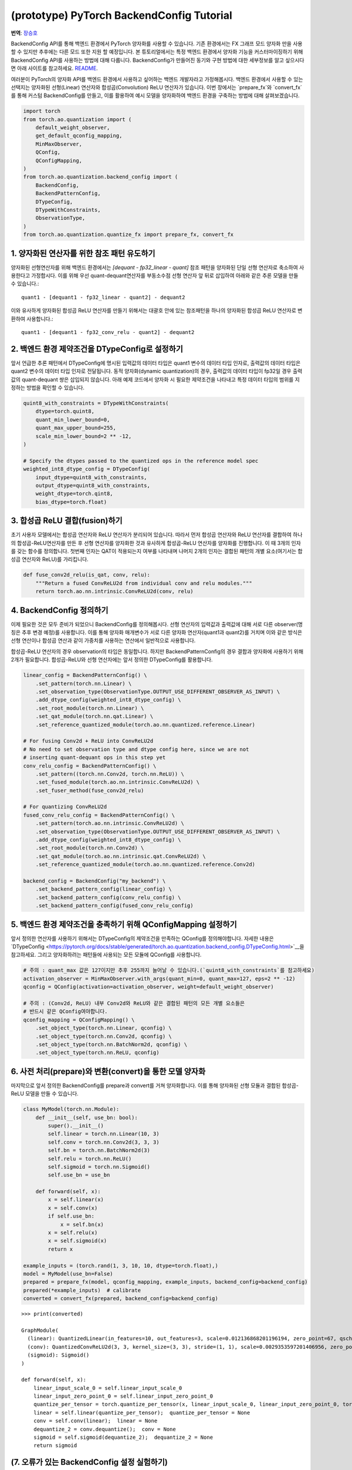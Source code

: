 (prototype) PyTorch BackendConfig Tutorial
==========================================
**번역**: `장승호 <https://github.com/jason9865>`_

BackendConfig API를 통해 백엔드 환경에서 PyTorch 양자화를 사용할 수 있습니다.
기존 환경에서는 FX 그래프 모드 양자화 만을 사용할 수 있지만 
추후에는 다른 모드 또한 지원 할 예정입니다.
본 튜토리얼에서는 특정 백엔드 환경에서 양자화 기능을 커스터마이징하기 위해 
BackendConfig API를 사용하는 방법에 대해 다룹니다.
BackendConfig가 만들어진 동기와 구현 방법에 대한 세부정보를 알고 싶으시다면
아래 사이트를 참고하세요.
`README <https://github.com/pytorch/pytorch/tree/master/torch/ao/quantization/backend_config>`__.

여러분이 PyTorch의 양자화 API를 백엔드 환경에서 사용하고 싶어하는 백엔드 개발자라고 가정해봅시다.
백엔드 환경에서 사용할 수 있는 선택지는 양자화된 선형(Linear) 연산자와 합성곱(Convolution) ReLU 연산자가 있습니다.
이번 장에서는 `prepare_fx`와 `convert_fx`를 통해 커스텀 BackendConfig를 만들고,
이를 활용하여 예시 모델을 양자화하여 백엔드 환경을 구축하는 방법에 대해 살펴보겠습니다.

.. code:: ipython3

    import torch
    from torch.ao.quantization import (
        default_weight_observer,
        get_default_qconfig_mapping,
        MinMaxObserver,
        QConfig,
        QConfigMapping,
    )
    from torch.ao.quantization.backend_config import (
        BackendConfig,
        BackendPatternConfig,
        DTypeConfig,
        DTypeWithConstraints,
        ObservationType,
    )
    from torch.ao.quantization.quantize_fx import prepare_fx, convert_fx

1. 양자화된 연산자를 위한 참조 패턴 유도하기
--------------------------------------------------------

양자화된 선형연산자를 위해 백엔드 환경에서는 `[dequant - fp32_linear - quant]` 참조 패턴을
양자화된 단일 선형 연산자로 축소하여 사용한다고 가정합시다.
이를 위해 우선 quant-dequant연산자를 부동소수점 선형 연산자 앞 뒤로 삽입하여
아래와 같은 추론 모델을 만들 수 있습니다.::

  quant1 - [dequant1 - fp32_linear - quant2] - dequant2

이와 유사하게 양자화된 합성곱 ReLU 연산자를 만들기 위해서는
대괄호 안에 있는 참조패턴을 하나의 양자화된 합성곱 ReLU 연산자로 변환하여 사용합니다.::

  quant1 - [dequant1 - fp32_conv_relu - quant2] - dequant2

2. 백엔드 환경 제약조건을 DTypeConfig로 설정하기
---------------------------------------------

앞서 언급한 추론 패턴에서 DTypeConfig에 명시된 입력값의 데이터 타입은 
quant1 변수의 데이터 타입 인자로, 출력값의 데이터 타입은 quant2 변수의 
데이터 타입 인자로 전달됩니다. 동적 양자화(dynamic quantization)의 경우, 
출력값의 데이터 타입이 fp32일 경우 출력값의 quant-dequant 쌍은 삽입되지 않습니다.
아래 예제 코드에서 양자화 시 필요한 제약조건을 나타내고
특정 데이터 타입의 범위를 지정하는 방법을 확인할 수 있습니다.

.. code:: ipython3

    quint8_with_constraints = DTypeWithConstraints(
        dtype=torch.quint8,
        quant_min_lower_bound=0,
        quant_max_upper_bound=255,
        scale_min_lower_bound=2 ** -12,
    )
    
    # Specify the dtypes passed to the quantized ops in the reference model spec
    weighted_int8_dtype_config = DTypeConfig(
        input_dtype=quint8_with_constraints,
        output_dtype=quint8_with_constraints,
        weight_dtype=torch.qint8,
        bias_dtype=torch.float)

3. 합성곱 ReLU 결합(fusion)하기
-------------------------------

초기 사용자 모델에서는 합성곱 연산자와 ReLU 연산자가 분리되어 있습니다.
따라서 먼저 합성곱 연산자와 ReLU 연산자를 결합하여 하나의 합성곱-ReLU연산자를 만든 후
선형 연산자를 양자화한 것과 유사하게 합성곱-ReLU 연산자를 양자화를 진행합니다.
이 때 3개의 인자를 갖는 함수를 정의합니다. 첫번째 인자는 QAT이 적용되는지 여부를 나타내며
나머지 2개의 인자는 결합된 패턴의 개별 요소(여기서는 합성곱 연산자와 ReLU)를 가리킵니다.

.. code:: ipython3

   def fuse_conv2d_relu(is_qat, conv, relu):
       """Return a fused ConvReLU2d from individual conv and relu modules."""
       return torch.ao.nn.intrinsic.ConvReLU2d(conv, relu)

4. BackendConfig 정의하기
----------------------------

이제 필요한 것은 모두 준비가 되었으니 BackendConfig를 정의해봅시다.
선형 연산자의 입력값과 출력값에 대해 서로 다른 observer(명칭은 추후 변경 예정)를 사용합니다.
이를 통해 양자화 매개변수가 서로 다른 양자화 연산자(quant1과 quant2)를 거치며
이와 같은 방식은 선형 연산이나 합성곱 연산과 같이 가중치를 사용하는 연산에서 
일반적으로 사용합니다.

합성곱-ReLU 연산자의 경우 observation의 타입은 동일합니다.
하지만 BackendPatternConfig의 경우 결합과 양자화에 사용하기 위해 2개가 필요합니다.
합성곱-ReLU와 선형 연산자에는 앞서 정의한 DTypeConfig를 활용합니다.

.. code:: ipython3

    linear_config = BackendPatternConfig() \
        .set_pattern(torch.nn.Linear) \
        .set_observation_type(ObservationType.OUTPUT_USE_DIFFERENT_OBSERVER_AS_INPUT) \
        .add_dtype_config(weighted_int8_dtype_config) \
        .set_root_module(torch.nn.Linear) \
        .set_qat_module(torch.nn.qat.Linear) \
        .set_reference_quantized_module(torch.ao.nn.quantized.reference.Linear)

    # For fusing Conv2d + ReLU into ConvReLU2d
    # No need to set observation type and dtype config here, since we are not
    # inserting quant-dequant ops in this step yet
    conv_relu_config = BackendPatternConfig() \
        .set_pattern((torch.nn.Conv2d, torch.nn.ReLU)) \
        .set_fused_module(torch.ao.nn.intrinsic.ConvReLU2d) \
        .set_fuser_method(fuse_conv2d_relu)
    
    # For quantizing ConvReLU2d
    fused_conv_relu_config = BackendPatternConfig() \
        .set_pattern(torch.ao.nn.intrinsic.ConvReLU2d) \
        .set_observation_type(ObservationType.OUTPUT_USE_DIFFERENT_OBSERVER_AS_INPUT) \
        .add_dtype_config(weighted_int8_dtype_config) \
        .set_root_module(torch.nn.Conv2d) \
        .set_qat_module(torch.ao.nn.intrinsic.qat.ConvReLU2d) \
        .set_reference_quantized_module(torch.ao.nn.quantized.reference.Conv2d)

    backend_config = BackendConfig("my_backend") \
        .set_backend_pattern_config(linear_config) \
        .set_backend_pattern_config(conv_relu_config) \
        .set_backend_pattern_config(fused_conv_relu_config)

5. 백엔드 환경 제약조건을 충족하기 위해 QConfigMapping 설정하기
----------------------------------------------------------------

앞서 정의한 연산자를 사용하기 위해서는 DTypeConfig의 제약조건을 만족하는 
QConfig를 정의해야합니다. 자세한 내용은 `DTypeConfig <https://pytorch.org/docs/stable/generated/torch.ao.quantization.backend_config.DTypeConfig.html>`__을 참고하세요.
그리고 양자화하려는 패턴들에 사용되는 모든 모듈에 QConfig를 사용합니다.

.. code:: ipython3

    # 주의 : quant_max 값은 127이지만 추후 255까지 늘어날 수 있습니다.(`quint8_with_constraints`를 참고하세요)
    activation_observer = MinMaxObserver.with_args(quant_min=0, quant_max=127, eps=2 ** -12)
    qconfig = QConfig(activation=activation_observer, weight=default_weight_observer)

    # 주의 : (Conv2d, ReLU) 내부 Conv2d와 ReLU와 같은 결합된 패턴의 모든 개별 요소들은
    # 반드시 같은 QConfig여야합니다.
    qconfig_mapping = QConfigMapping() \
        .set_object_type(torch.nn.Linear, qconfig) \
        .set_object_type(torch.nn.Conv2d, qconfig) \
        .set_object_type(torch.nn.BatchNorm2d, qconfig) \
        .set_object_type(torch.nn.ReLU, qconfig)

6. 사전 처리(prepare)와 변환(convert)을 통한 모델 양자화
--------------------------------------------------

마지막으로 앞서 정의한 BackendConfig를 prepare과 convert를 거쳐 양자화합니다.
이를 통해 양자화된 선형 모듈과 결합된 합성곱-ReLU 모델을 만들 수 있습니다.

.. code:: ipython3

    class MyModel(torch.nn.Module):
        def __init__(self, use_bn: bool):
            super().__init__()
            self.linear = torch.nn.Linear(10, 3)
            self.conv = torch.nn.Conv2d(3, 3, 3)
            self.bn = torch.nn.BatchNorm2d(3)
            self.relu = torch.nn.ReLU()
            self.sigmoid = torch.nn.Sigmoid()
            self.use_bn = use_bn

        def forward(self, x):
            x = self.linear(x)
            x = self.conv(x)
            if self.use_bn:
                x = self.bn(x)
            x = self.relu(x)
            x = self.sigmoid(x)
            return x

    example_inputs = (torch.rand(1, 3, 10, 10, dtype=torch.float),)
    model = MyModel(use_bn=False)
    prepared = prepare_fx(model, qconfig_mapping, example_inputs, backend_config=backend_config)
    prepared(*example_inputs)  # calibrate
    converted = convert_fx(prepared, backend_config=backend_config)

.. parsed-literal::

    >>> print(converted)

    GraphModule(
      (linear): QuantizedLinear(in_features=10, out_features=3, scale=0.012136868201196194, zero_point=67, qscheme=torch.per_tensor_affine)
      (conv): QuantizedConvReLU2d(3, 3, kernel_size=(3, 3), stride=(1, 1), scale=0.0029353597201406956, zero_point=0)
      (sigmoid): Sigmoid()
    )
    
    def forward(self, x):
        linear_input_scale_0 = self.linear_input_scale_0
        linear_input_zero_point_0 = self.linear_input_zero_point_0
        quantize_per_tensor = torch.quantize_per_tensor(x, linear_input_scale_0, linear_input_zero_point_0, torch.quint8);  x = linear_input_scale_0 = linear_input_zero_point_0 = None
        linear = self.linear(quantize_per_tensor);  quantize_per_tensor = None
        conv = self.conv(linear);  linear = None
        dequantize_2 = conv.dequantize();  conv = None
        sigmoid = self.sigmoid(dequantize_2);  dequantize_2 = None
        return sigmoid

(7. 오류가 있는 BackendConfig 설정 실험하기)
-------------------------------------------------

실험의 일환으로 합성곱-ReLU 연산자 대신 합성곱-배치정규화-ReLU(conv-bn-relu) 모델을 이용합니다.
이 때 BackendConfig는 이전과 동일한 것을 사용하며 합성곱-배치정규화-ReLU 양자화 관련된 정보는 없습니다.
실험 결과, 선형 모델의 경우 양자화가 성공적으로 진행되었지만 합성곱-배치정규화-ReLU의 경우
결합과 양자화 모두 이루어지지 않았습니다.

.. code:: ipython3
    # 합성곱-배치정규화-ReLU와 관련된 정보가 없기 때문에 선형 모델 만 양자화되었습니다.
    example_inputs = (torch.rand(1, 3, 10, 10, dtype=torch.float),)
    model = MyModel(use_bn=True)
    prepared = prepare_fx(model, qconfig_mapping, example_inputs, backend_config=backend_config)
    prepared(*example_inputs)  # calibrate
    converted = convert_fx(prepared, backend_config=backend_config)

.. parsed-literal::

    >>> print(converted)

    GraphModule(
      (linear): QuantizedLinear(in_features=10, out_features=3, scale=0.015307803638279438, zero_point=95, qscheme=torch.per_tensor_affine)
      (conv): Conv2d(3, 3, kernel_size=(3, 3), stride=(1, 1))
      (bn): BatchNorm2d(3, eps=1e-05, momentum=0.1, affine=True, track_running_stats=True)
      (relu): ReLU()
      (sigmoid): Sigmoid()
    )
    
    def forward(self, x):
        linear_input_scale_0 = self.linear_input_scale_0
        linear_input_zero_point_0 = self.linear_input_zero_point_0
        quantize_per_tensor = torch.quantize_per_tensor(x, linear_input_scale_0, linear_input_zero_point_0, torch.quint8);  x = linear_input_scale_0 = linear_input_zero_point_0 = None
        linear = self.linear(quantize_per_tensor);  quantize_per_tensor = None
        dequantize_1 = linear.dequantize();  linear = None
        conv = self.conv(dequantize_1);  dequantize_1 = None
        bn = self.bn(conv);  conv = None
        relu = self.relu(bn);  bn = None
        sigmoid = self.sigmoid(relu);  relu = None
        return sigmoid

백엔드 환경에 데이터 타입 제약조건을 만족하지 않는 기본 QConfigMapping을 이용하여 또 다른 실험을 진행했습니다.
실혐 결과 QConfig가 무시되어 어떤 모델도 양자화 되지 않았습니다.

.. code:: ipython3
    # Nothing is quantized or fused, since backend constraints are not satisfied
    example_inputs = (torch.rand(1, 3, 10, 10, dtype=torch.float),)
    model = MyModel(use_bn=True)
    prepared = prepare_fx(model, get_default_qconfig_mapping(), example_inputs, backend_config=backend_config)
    prepared(*example_inputs)  # calibrate
    converted = convert_fx(prepared, backend_config=backend_config)

.. parsed-literal::

    >>> print(converted)

    GraphModule(
      (linear): Linear(in_features=10, out_features=3, bias=True)
      (conv): Conv2d(3, 3, kernel_size=(3, 3), stride=(1, 1))
      (bn): BatchNorm2d(3, eps=1e-05, momentum=0.1, affine=True, track_running_stats=True)
      (relu): ReLU()
      (sigmoid): Sigmoid()
    )
    
    def forward(self, x):
        linear = self.linear(x);  x = None
        conv = self.conv(linear);  linear = None
        bn = self.bn(conv);  conv = None
        relu = self.relu(bn);  bn = None
        sigmoid = self.sigmoid(relu);  relu = None
        return sigmoid


기본 BackendConfig
-----------------------

PyTorch 양자화는 ``torch.ao.quantization.backend_config`` 네임스페이스 하위
여러 기본 BackendConfig를 지원합니다.

- `get_fbgemm_backend_config <https://github.com/pytorch/pytorch/blob/master/torch/ao/quantization/backend_config/fbgemm.py>`__:
  서버 세팅용 BackendConfig
- `get_qnnpack_backend_config <https://github.com/pytorch/pytorch/blob/master/torch/ao/quantization/backend_config/qnnpack.py>`__:
  모바일 및 엣지 장비, XNNPack 양자화 연산자 지원 BackendConfig
- `get_native_backend_config <https://github.com/pytorch/pytorch/blob/master/torch/ao/quantization/backend_config/native.py>`__
  (기본값): FBGEMM과 QNNPACK BackendConfig 내에서 제공되는 연산자 패턴을
  지원하는 BackendConfig

그 밖에 다른 BackendConfig(TensorRT, x86 등)가 개발 중이지만
아직 실험 단계에 머물러 있습니다. 새로운 커스텀 백엔드 환경에서
PyTorch 양자화 API를 사용하기 원한다면 예제 코드에 정의된 
API 코드를 바탕으로 자체적인 BackendConfig를 정의할 수 있습니다.

참고자료
---------------

FX 그래프 모드 양자화에서 BackendConfig를 사용하는 법:
https://github.com/pytorch/pytorch/blob/master/torch/ao/quantization/fx/README.md

BackendConfig가 만들어진 동기와 구현 방법
https://github.com/pytorch/pytorch/blob/master/torch/ao/quantization/backend_config/README.md

BackendConfig의 초기 설계:
https://github.com/pytorch/rfcs/blob/master/RFC-0019-Extending-PyTorch-Quantization-to-Custom-Backends.md
